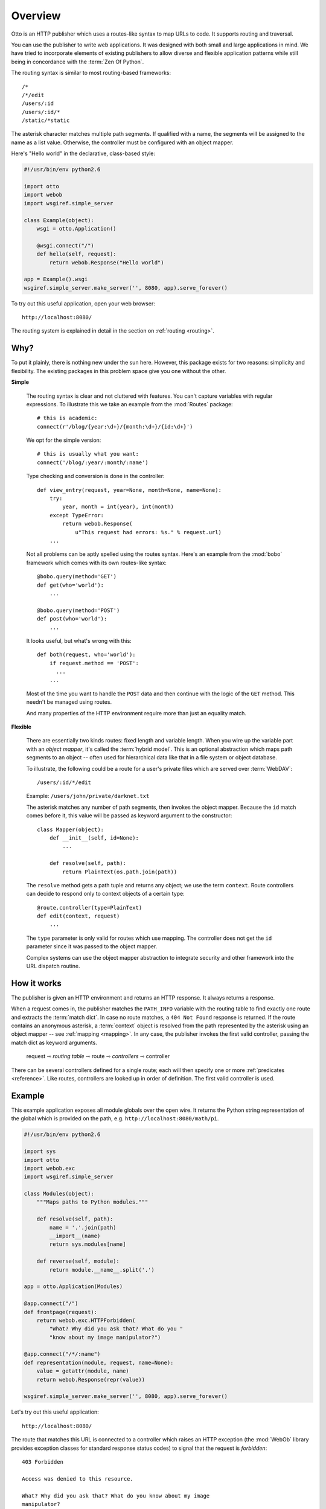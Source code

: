 Overview
========

Otto is an HTTP publisher which uses a routes-like syntax to map URLs
to code. It supports routing and traversal.

You can use the publisher to write web applications. It was designed
with both small and large applications in mind. We have tried to
incorporate elements of existing publishers to allow diverse and
flexible application patterns while still being in concordance with
the :term:`Zen Of Python`.

The routing syntax is similar to most routing-based frameworks::

  /*
  /*/edit
  /users/:id
  /users/:id/*
  /static/*static

The asterisk character matches multiple path segments. If qualified
with a name, the segments will be assigned to the name as a list
value. Otherwise, the controller must be configured with an object
mapper.

Here's "Hello world" in the declarative, class-based style:

.. code-block:: python

  #!/usr/bin/env python2.6

  import otto
  import webob
  import wsgiref.simple_server

  class Example(object):
      wsgi = otto.Application()

      @wsgi.connect("/")
      def hello(self, request):
          return webob.Response("Hello world")

  app = Example().wsgi
  wsgiref.simple_server.make_server('', 8080, app).serve_forever()

To try out this useful application, open your web browser::

  http://localhost:8080/

.. -> root_input

  Hello world

.. -> hello_response

  >>> from otto.tests.mock.simple_server import assert_response
  >>> assert_response(root_input.split('8080')[1], app, hello_response)

The routing system is explained in detail in the section on
:ref:`routing <routing>`.

Why?
----

To put it plainly, there is nothing new under the sun here. However,
this package exists for two reasons: simplicity and flexibility. The
existing packages in this problem space give you one without the
other.

**Simple**

  The routing syntax is clear and not cluttered with features. You
  can't capture variables with regular expressions. To illustrate this
  we take an example from the :mod:`Routes` package::

    # this is academic:
    connect(r'/blog/{year:\d+}/{month:\d+}/{id:\d+}')

  We opt for the simple version::

    # this is usually what you want:
    connect('/blog/:year/:month/:name')

  Type checking and conversion is done in the controller::

    def view_entry(request, year=None, month=None, name=None):
        try:
            year, month = int(year), int(month)
        except TypeError:
            return webob.Response(
                u"This request had errors: %s." % request.url)
        ...

  Not all problems can be aptly spelled using the routes
  syntax. Here's an example from the :mod:`bobo` framework which comes
  with its own routes-like syntax::

    @bobo.query(method='GET')
    def get(who='world'):
        ...

    @bobo.query(method='POST')
    def post(who='world'):
        ...

  It looks useful, but what's wrong with this::

    def both(request, who='world'):
        if request.method == 'POST':
          ...
        ...

  Most of the time you want to handle the ``POST`` data and then
  continue with the logic of the ``GET`` method. This needn't be
  managed using routes.

  And many properties of the HTTP environment require more than just
  an equality match.

**Flexible**

  There are essentially two kinds routes: fixed length and variable
  length. When you wire up the variable part with an *object mapper*,
  it's called the :term:`hybrid model`. This is an optional
  abstraction which maps path segments to an object -- often used for
  hierarchical data like that in a file system or object database.

  To illustrate, the following could be a route for a user's private
  files which are served over :term:`WebDAV`::

    /users/:id/*/edit

  Example: ``/users/john/private/darknet.txt``

  The asterisk matches any number of path segments, then invokes the
  object mapper. Because the ``id`` match comes before it, this value
  will be passed as keyword argument to the constructor::

    class Mapper(object):
        def __init__(self, id=None):
            ...

        def resolve(self, path):
            return PlainText(os.path.join(path))

  The ``resolve`` method gets a path tuple and returns any object; we
  use the term ``context``. Route controllers can decide to respond
  only to context objects of a certain type::

    @route.controller(type=PlainText)
    def edit(context, request)
        ...

  The ``type`` parameter is only valid for routes which use
  mapping. The controller does not get the ``id`` parameter since it
  was passed to the object mapper.

  Complex systems can use the object mapper abstraction to integrate
  security and other framework into the URL dispatch routine.

How it works
------------

The publisher is given an HTTP environment and returns an HTTP
response. It always returns a response.

When a request comes in, the publisher matches the ``PATH_INFO``
variable with the routing table to find exactly one route and extracts
the :term:`match dict`. In case no route matches, a ``404 Not Found``
response is returned. If the route contains an anonymous asterisk, a
:term:`context` object is resolved from the path represented by the
asterisk using an object mapper -- see :ref:`mapping <mapping>`. In
any case, the publisher invokes the first valid controller, passing
the match dict as keyword arguments.

  request ⇾ *routing table* ⇾ route ⇾ *controllers* ⇾ controller

There can be several controllers defined for a single route; each will
then specify one or more :ref:`predicates <reference>`. Like routes,
controllers are looked up in order of definition. The first valid
controller is used.

Example
-------

This example application exposes all module globals over the open
wire. It returns the Python string representation of the global which
is provided on the path, e.g. ``http://localhost:8080/math/pi``.

.. code-block:: python

  #!/usr/bin/env python2.6

  import sys
  import otto
  import webob.exc
  import wsgiref.simple_server

  class Modules(object):
      """Maps paths to Python modules."""

      def resolve(self, path):
          name = '.'.join(path)
          __import__(name)
          return sys.modules[name]

      def reverse(self, module):
          return module.__name__.split('.')

  app = otto.Application(Modules)

  @app.connect("/")
  def frontpage(request):
      return webob.exc.HTTPForbidden(
          "What? Why did you ask that? What do you "
          "know about my image manipulator?")

  @app.connect("/*/:name")
  def representation(module, request, name=None):
      value = getattr(module, name)
      return webob.Response(repr(value))

  wsgiref.simple_server.make_server('', 8080, app).serve_forever()

Let's try out this useful application::

  http://localhost:8080/

.. -> root_input

The route that matches this URL is connected to a controller which
raises an HTTP exception (the :mod:`WebOb` library provides exception
classes for standard response status codes) to signal that the request
is *forbidden*::

  403 Forbidden

  Access was denied to this resource.

  What? Why did you ask that? What do you know about my image
  manipulator?

.. -> denied_response

  >>> assert_response(root_input.split('8080')[1], app, denied_response)

The ``math`` library contains the ``pi`` symbol::

  http://localhost:8080/math/pi

.. -> pi_input

The response body to this request is the Python string representation::

  3.14159265...

.. -> pi_response

  >>> assert_response(pi_input.split('8080')[1], app, pi_response)

If you are new to the library, the :ref:`getting started <tutorial>`
section begins with the *hello world* application and ends with the
present example.

License
-------

This software is made available under the BSD license.

